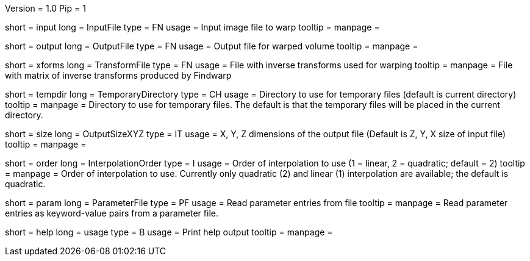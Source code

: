 Version = 1.0
Pip = 1

[Field = InputFile]
short = input
long = InputFile
type = FN
usage = Input image file to warp
tooltip = 
manpage = 

[Field = OutputFile]
short = output
long = OutputFile
type = FN
usage = Output file for warped volume
tooltip = 
manpage = 

[Field = TransformFile]
short = xforms
long = TransformFile
type = FN
usage = File with inverse transforms used for warping
tooltip = 
manpage = File with matrix of inverse transforms produced by Findwarp

[Field = TemporaryDirectory]
short = tempdir
long = TemporaryDirectory
type = CH
usage = Directory to use for temporary files (default is current directory)
tooltip = 
manpage = Directory to use for temporary files.  The default is that the
temporary files will be placed in the current directory.

[Field = OutputSizeXYZ]
short = size
long = OutputSizeXYZ
type = IT
usage = X, Y, Z dimensions of the output file (Default is Z, Y, X size of
input file)
tooltip = 
manpage = 

[Field = InterpolationOrder]
short = order
long = InterpolationOrder
type = I
usage = Order of interpolation to use (1 = linear, 2 = quadratic; default = 2)
tooltip = 
manpage = Order of interpolation to use.  Currently only quadratic (2) and
linear (1) interpolation are available; the default is quadratic.

[Field = ParameterFile]
short = param
long = ParameterFile
type = PF
usage = Read parameter entries from file
tooltip = 
manpage = Read parameter entries as keyword-value pairs from a parameter file.

[Field = usage]
short = help
long = usage
type = B
usage = Print help output
tooltip = 
manpage = 

